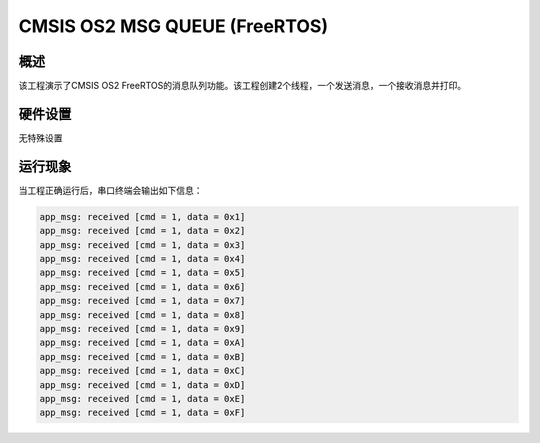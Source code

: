 .. _cmsis_os2_msg_queue_freertos:

CMSIS OS2 MSG QUEUE (FreeRTOS)
============================================================

概述
------

该工程演示了CMSIS OS2 FreeRTOS的消息队列功能。该工程创建2个线程，一个发送消息，一个接收消息并打印。

硬件设置
------------

无特殊设置

运行现象
------------

当工程正确运行后，串口终端会输出如下信息：

.. code-block:: console

   app_msg: received [cmd = 1, data = 0x1]
   app_msg: received [cmd = 1, data = 0x2]
   app_msg: received [cmd = 1, data = 0x3]
   app_msg: received [cmd = 1, data = 0x4]
   app_msg: received [cmd = 1, data = 0x5]
   app_msg: received [cmd = 1, data = 0x6]
   app_msg: received [cmd = 1, data = 0x7]
   app_msg: received [cmd = 1, data = 0x8]
   app_msg: received [cmd = 1, data = 0x9]
   app_msg: received [cmd = 1, data = 0xA]
   app_msg: received [cmd = 1, data = 0xB]
   app_msg: received [cmd = 1, data = 0xC]
   app_msg: received [cmd = 1, data = 0xD]
   app_msg: received [cmd = 1, data = 0xE]
   app_msg: received [cmd = 1, data = 0xF]


